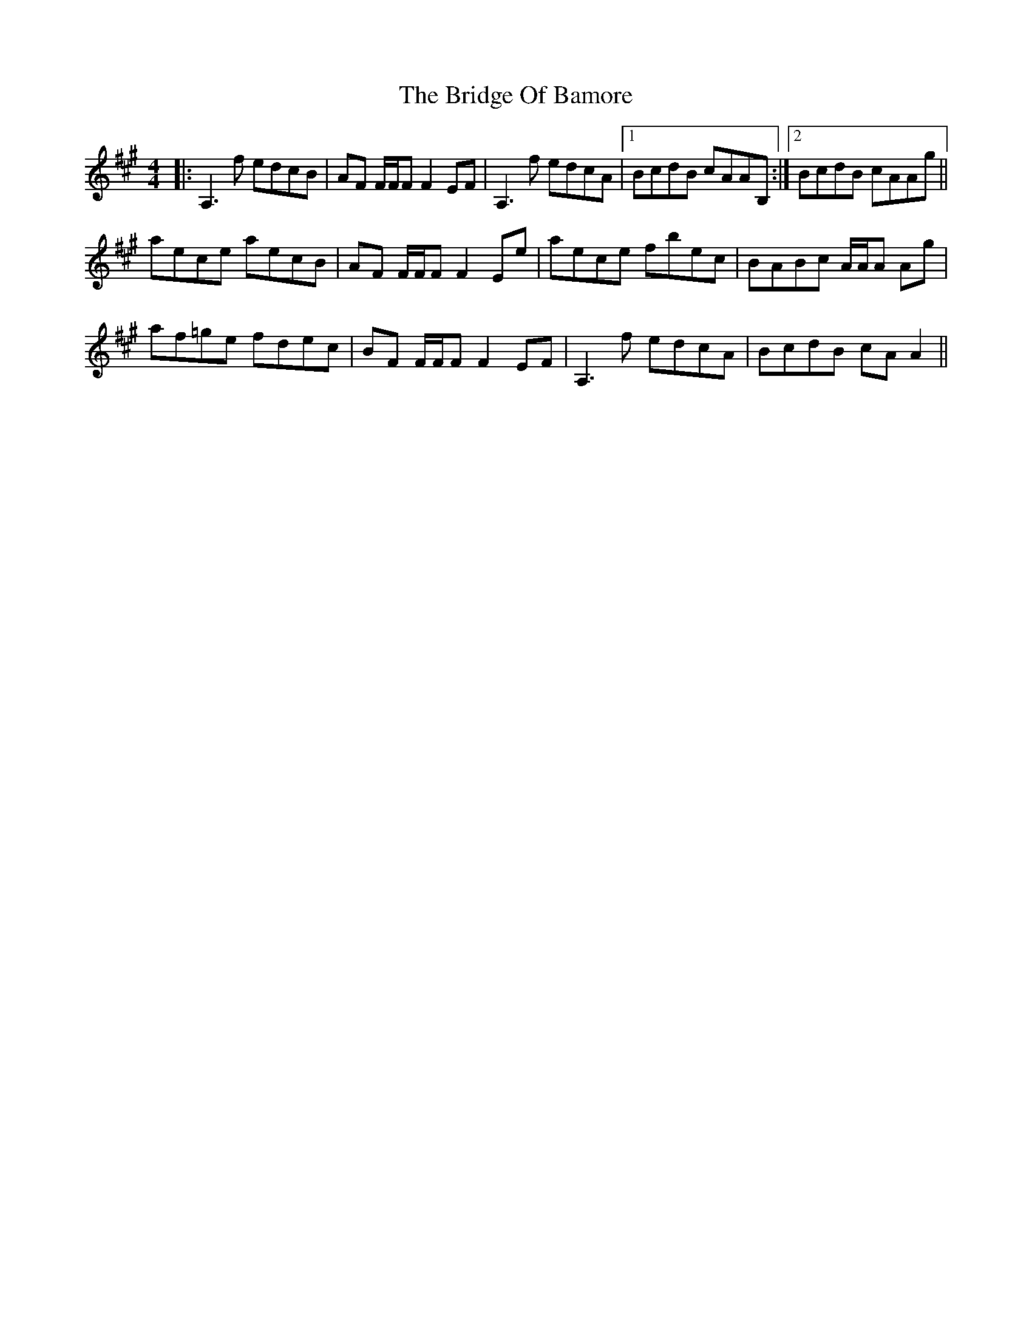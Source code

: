 X: 5105
T: Bridge Of Bamore, The
R: reel
M: 4/4
K: Amajor
|:A,3f edcB|AF F/F/F F2EF|A,3f edcA|1 BcdB cAAB,:|2 BcdB cAAg||
aece aecB|AF F/F/F F2Ee|aece fbec|BABc A/A/A Ag|
af=ge fdec|BF F/F/F F2EF|A,3f edcA|BcdB cAA2||


